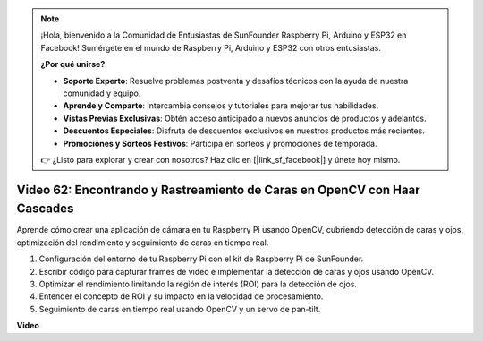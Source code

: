 .. note::

    ¡Hola, bienvenido a la Comunidad de Entusiastas de SunFounder Raspberry Pi, Arduino y ESP32 en Facebook! Sumérgete en el mundo de Raspberry Pi, Arduino y ESP32 con otros entusiastas.

    **¿Por qué unirse?**

    - **Soporte Experto**: Resuelve problemas postventa y desafíos técnicos con la ayuda de nuestra comunidad y equipo.
    - **Aprende y Comparte**: Intercambia consejos y tutoriales para mejorar tus habilidades.
    - **Vistas Previas Exclusivas**: Obtén acceso anticipado a nuevos anuncios de productos y adelantos.
    - **Descuentos Especiales**: Disfruta de descuentos exclusivos en nuestros productos más recientes.
    - **Promociones y Sorteos Festivos**: Participa en sorteos y promociones de temporada.

    👉 ¿Listo para explorar y crear con nosotros? Haz clic en [|link_sf_facebook|] y únete hoy mismo.

Video 62: Encontrando y Rastreamiento de Caras en OpenCV con Haar Cascades
=======================================================================================

Aprende cómo crear una aplicación de cámara en tu Raspberry Pi usando OpenCV, cubriendo detección de caras y ojos, optimización del rendimiento y seguimiento de caras en tiempo real.

1. Configuración del entorno de tu Raspberry Pi con el kit de Raspberry Pi de SunFounder.
2. Escribir código para capturar frames de video e implementar la detección de caras y ojos usando OpenCV.
3. Optimizar el rendimiento limitando la región de interés (ROI) para la detección de ojos.
4. Entender el concepto de ROI y su impacto en la velocidad de procesamiento.
5. Seguimiento de caras en tiempo real usando OpenCV y un servo de pan-tilt.

**Video**

.. raw:: html

    <iframe width="700" height="500" src="https://www.youtube.com/embed/cEgio_zgIQM?si=UUHtUKM9jqsp9tNK" title="YouTube video player" frameborder="0" allow="accelerometer; autoplay; clipboard-write; encrypted-media; gyroscope; picture-in-picture; web-share" allowfullscreen></iframe>

